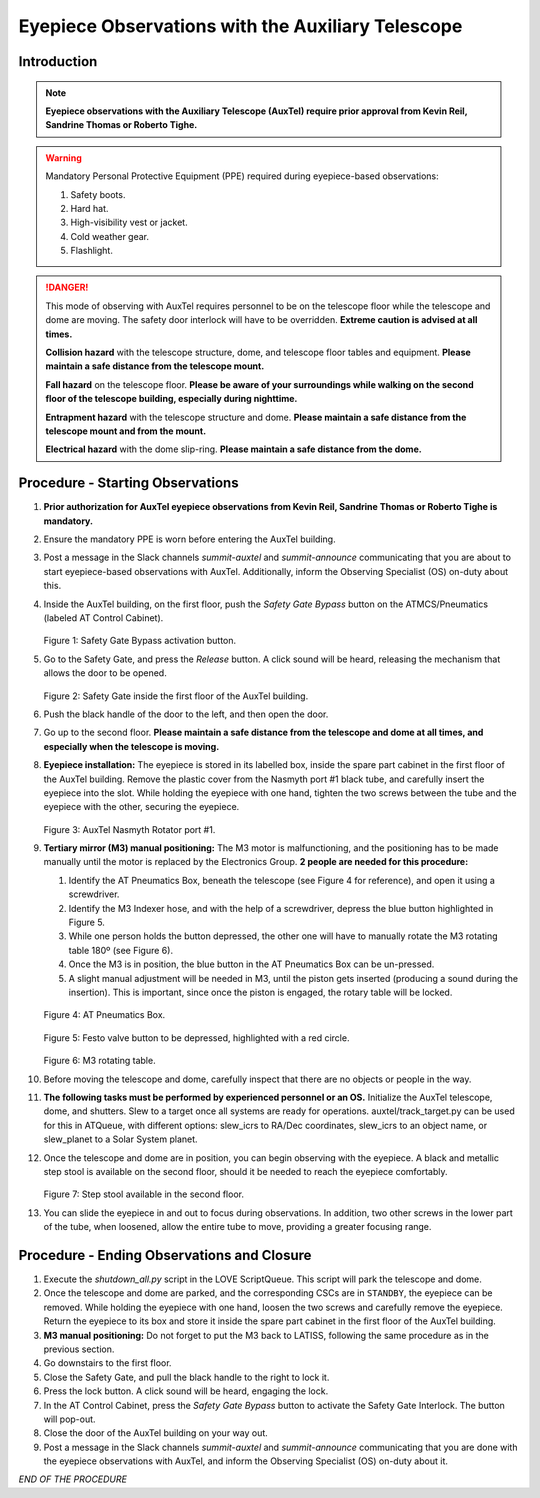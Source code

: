 ##################################################
Eyepiece Observations with the Auxiliary Telescope
##################################################

.. abstract::

   This Technote serves as a guide for performing eyepiece-based observations with the Auxiliary Telescope.

Introduction
============

.. note::
   **Eyepiece observations with the Auxiliary Telescope (AuxTel) require prior approval from Kevin Reil, Sandrine Thomas or Roberto Tighe.**

.. warning::
   Mandatory Personal Protective Equipment (PPE) required during eyepiece-based observations:

   #. Safety boots.
   #. Hard hat.
   #. High-visibility vest or jacket.
   #. Cold weather gear.
   #. Flashlight.

.. danger::
   This mode of observing with AuxTel requires personnel to be on the telescope floor while the telescope and dome are moving.
   The safety door interlock will have to be overridden.
   **Extreme caution is advised at all times.**

   **Collision hazard** with the telescope structure, dome, and telescope floor tables and equipment. **Please maintain a safe distance from the telescope mount.**

   **Fall hazard** on the telescope floor. **Please be aware of your surroundings while walking on the second floor of the telescope building, especially during nighttime.**

   **Entrapment hazard** with the telescope structure and dome. **Please maintain a safe distance from the telescope mount and from the mount.**

   **Electrical hazard** with the dome slip-ring. **Please maintain a safe distance from the dome.**
   
Procedure - Starting Observations
=================================

#. **Prior authorization for AuxTel eyepiece observations from Kevin Reil, Sandrine Thomas or Roberto Tighe is mandatory.**

#. Ensure the mandatory PPE is worn before entering the AuxTel building.

#. Post a message in the Slack channels *summit-auxtel* and *summit-announce* communicating that you are about to start eyepiece-based observations with AuxTel.
   Additionally, inform the Observing Specialist (OS) on-duty about this.

#. Inside the AuxTel building, on the first floor, push the *Safety Gate Bypass* button on the ATMCS/Pneumatics (labeled AT Control Cabinet).
      
   .. figure:: ./_static/IMG_4687.JPG
      :width: 500px

   Figure 1: Safety Gate Bypass activation button.

#. Go to the Safety Gate, and press the *Release* button. A click sound will be heard, releasing the mechanism that allows the door to be opened.

   .. figure:: ./_static/IMG_4685.JPG
      :width: 500px    
 
   Figure 2: Safety Gate inside the first floor of the AuxTel building.   

#. Push the black handle of the door to the left, and then open the door.

#. Go up to the second floor. 
   **Please maintain a safe distance from the telescope and dome at all times, and especially when the telescope is moving.**

#. **Eyepiece installation:**
   The eyepiece is stored in its labelled box, inside the spare part cabinet in the first floor of the AuxTel building. 
   Remove the plastic cover from the Nasmyth port #1 black tube, and carefully insert the eyepiece into the slot.
   While holding the eyepiece with one hand, tighten the two screws between the tube and the eyepiece with the other, securing the eyepiece.
   
   .. figure:: ./_static/IMG_4688.JPG
      :width: 500px
 
   Figure 3: AuxTel Nasmyth Rotator port #1.

#. **Tertiary mirror (M3) manual positioning:**
   The M3 motor is malfunctioning, and the positioning has to be made manually until the motor is replaced by the Electronics Group. 
   **2 people are needed for this procedure:**
   
   #. Identify the AT Pneumatics Box, beneath the telescope (see Figure 4 for reference), and open it using a screwdriver.
   #. Identify the M3 Indexer hose, and with the help of a screwdriver, depress the blue button highlighted in Figure 5.
   #. While one person holds the button depressed, the other one will have to manually rotate the M3 rotating table 180º (see Figure 6).
   #. Once the M3 is in position, the blue button in the AT Pneumatics Box can be un-pressed. 
   #. A slight manual adjustment will be needed in M3, until the piston gets inserted (producing a sound during the insertion).
      This is important, since once the piston is engaged, the rotary table will be locked.

   .. figure:: ./_static/IMG_4722.JPG
      :width: 500px

   Figure 4: AT Pneumatics Box.
   
   .. figure:: ./_static/IMG_4723.JPG
      :width: 500px
 
   Figure 5: Festo valve button to be depressed, highlighted with a red circle.

   .. figure:: ./_static/IMG_4724.JPG
      :width: 500px
 
   Figure 6: M3 rotating table.

#. Before moving the telescope and dome, carefully inspect that there are no objects or people in the way.

#. **The following tasks must be performed by experienced personnel or an OS.** 
   Initialize the AuxTel telescope, dome, and shutters. 
   Slew to a target once all systems are ready for operations.
   auxtel/track_target.py can be used for this in ATQueue, with different options: slew_icrs to RA/Dec coordinates, slew_icrs to an object name, or slew_planet to a Solar System planet.

#. Once the telescope and dome are in position, you can begin observing with the eyepiece.
   A black and metallic step stool is available on the second floor, should it be needed to reach the eyepiece comfortably.
   
   .. figure:: ./_static/IMG_4756.JPG
      :width: 500px
 
   Figure 7: Step stool available in the second floor.

#. You can slide the eyepiece in and out to focus during observations. 
   In addition, two other screws in the lower part of the tube, when loosened, allow the entire tube to move, providing a greater focusing range.

Procedure - Ending Observations and Closure
===========================================

#. Execute the *shutdown_all.py* script in the LOVE ScriptQueue. This script will park the telescope and dome.

#. Once the telescope and dome are parked, and the corresponding CSCs are in ``STANDBY``, the eyepiece can be removed.
   While holding the eyepiece with one hand, loosen the two screws and carefully remove the eyepiece. 
   Return the eyepiece to its box and store it inside the spare part cabinet in the first floor of the AuxTel building. 

#. **M3 manual positioning:**
   Do not forget to put the M3 back to LATISS, following the same procedure as in the previous section.

#. Go downstairs to the first floor. 

#. Close the Safety Gate, and pull the black handle to the right to lock it.

#. Press the lock button. 
   A click sound will be heard, engaging the lock.

#. In the AT Control Cabinet, press the *Safety Gate Bypass* button to activate the Safety Gate Interlock. 
   The button will pop-out.

#. Close the door of the AuxTel building on your way out.

#. Post a message in the Slack channels *summit-auxtel* and *summit-announce* communicating that you are done with the eyepiece observations with AuxTel, and inform the Observing Specialist (OS) on-duty about it.

*END OF THE PROCEDURE*